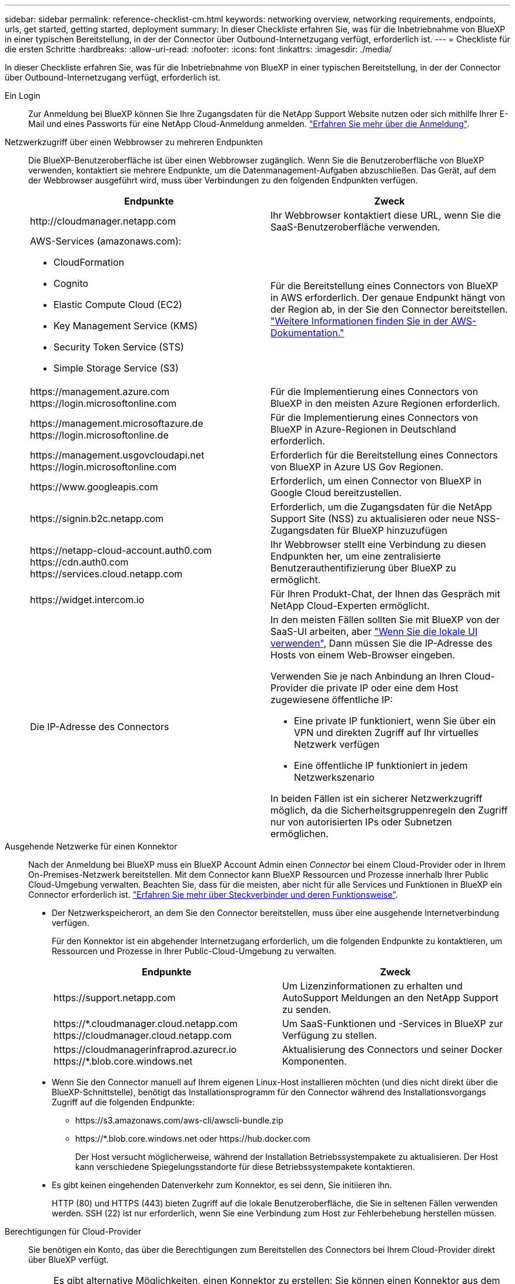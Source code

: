---
sidebar: sidebar 
permalink: reference-checklist-cm.html 
keywords: networking overview, networking requirements, endpoints, urls, get started, getting started, deployment 
summary: In dieser Checkliste erfahren Sie, was für die Inbetriebnahme von BlueXP in einer typischen Bereitstellung, in der der Connector über Outbound-Internetzugang verfügt, erforderlich ist. 
---
= Checkliste für die ersten Schritte
:hardbreaks:
:allow-uri-read: 
:nofooter: 
:icons: font
:linkattrs: 
:imagesdir: ./media/


[role="lead"]
In dieser Checkliste erfahren Sie, was für die Inbetriebnahme von BlueXP in einer typischen Bereitstellung, in der der Connector über Outbound-Internetzugang verfügt, erforderlich ist.

Ein Login:: Zur Anmeldung bei BlueXP können Sie Ihre Zugangsdaten für die NetApp Support Website nutzen oder sich mithilfe Ihrer E-Mail und eines Passworts für eine NetApp Cloud-Anmeldung anmelden. link:task-logging-in.html["Erfahren Sie mehr über die Anmeldung"].
Netzwerkzugriff über einen Webbrowser zu mehreren Endpunkten:: Die BlueXP-Benutzeroberfläche ist über einen Webbrowser zugänglich. Wenn Sie die Benutzeroberfläche von BlueXP verwenden, kontaktiert sie mehrere Endpunkte, um die Datenmanagement-Aufgaben abzuschließen. Das Gerät, auf dem der Webbrowser ausgeführt wird, muss über Verbindungen zu den folgenden Endpunkten verfügen.
+
--
[cols="2*"]
|===
| Endpunkte | Zweck 


| \http://cloudmanager.netapp.com | Ihr Webbrowser kontaktiert diese URL, wenn Sie die SaaS-Benutzeroberfläche verwenden. 


 a| 
AWS-Services (amazonaws.com):

* CloudFormation
* Cognito
* Elastic Compute Cloud (EC2)
* Key Management Service (KMS)
* Security Token Service (STS)
* Simple Storage Service (S3)

| Für die Bereitstellung eines Connectors von BlueXP in AWS erforderlich. Der genaue Endpunkt hängt von der Region ab, in der Sie den Connector bereitstellen. https://docs.aws.amazon.com/general/latest/gr/rande.html["Weitere Informationen finden Sie in der AWS-Dokumentation."^] 


| \https://management.azure.com \https://login.microsoftonline.com | Für die Implementierung eines Connectors von BlueXP in den meisten Azure Regionen erforderlich. 


| \https://management.microsoftazure.de \https://login.microsoftonline.de | Für die Implementierung eines Connectors von BlueXP in Azure-Regionen in Deutschland erforderlich. 


| \https://management.usgovcloudapi.net \https://login.microsoftonline.com | Erforderlich für die Bereitstellung eines Connectors von BlueXP in Azure US Gov Regionen. 


| \https://www.googleapis.com | Erforderlich, um einen Connector von BlueXP in Google Cloud bereitzustellen. 


| \https://signin.b2c.netapp.com | Erforderlich, um die Zugangsdaten für die NetApp Support Site (NSS) zu aktualisieren oder neue NSS-Zugangsdaten für BlueXP hinzuzufügen 


| \https://netapp-cloud-account.auth0.com \https://cdn.auth0.com \https://services.cloud.netapp.com | Ihr Webbrowser stellt eine Verbindung zu diesen Endpunkten her, um eine zentralisierte Benutzerauthentifizierung über BlueXP zu ermöglicht. 


| \https://widget.intercom.io | Für Ihren Produkt-Chat, der Ihnen das Gespräch mit NetApp Cloud-Experten ermöglicht. 


| Die IP-Adresse des Connectors  a| 
In den meisten Fällen sollten Sie mit BlueXP von der SaaS-UI arbeiten, aber link:concept-connectors.html#the-local-user-interface["Wenn Sie die lokale UI verwenden"], Dann müssen Sie die IP-Adresse des Hosts von einem Web-Browser eingeben.

Verwenden Sie je nach Anbindung an Ihren Cloud-Provider die private IP oder eine dem Host zugewiesene öffentliche IP:

* Eine private IP funktioniert, wenn Sie über ein VPN und direkten Zugriff auf Ihr virtuelles Netzwerk verfügen
* Eine öffentliche IP funktioniert in jedem Netzwerkszenario


In beiden Fällen ist ein sicherer Netzwerkzugriff möglich, da die Sicherheitsgruppenregeln den Zugriff nur von autorisierten IPs oder Subnetzen ermöglichen.

|===
--
Ausgehende Netzwerke für einen Konnektor:: Nach der Anmeldung bei BlueXP muss ein BlueXP Account Admin einen _Connector_ bei einem Cloud-Provider oder in Ihrem On-Premises-Netzwerk bereitstellen. Mit dem Connector kann BlueXP Ressourcen und Prozesse innerhalb Ihrer Public Cloud-Umgebung verwalten. Beachten Sie, dass für die meisten, aber nicht für alle Services und Funktionen in BlueXP ein Connector erforderlich ist. link:concept-connectors.html["Erfahren Sie mehr über Steckverbinder und deren Funktionsweise"].
+
--
* Der Netzwerkspeicherort, an dem Sie den Connector bereitstellen, muss über eine ausgehende Internetverbindung verfügen.
+
Für den Konnektor ist ein abgehender Internetzugang erforderlich, um die folgenden Endpunkte zu kontaktieren, um Ressourcen und Prozesse in Ihrer Public-Cloud-Umgebung zu verwalten.

+
[cols="2*"]
|===
| Endpunkte | Zweck 


| \https://support.netapp.com | Um Lizenzinformationen zu erhalten und AutoSupport Meldungen an den NetApp Support zu senden. 


| \https://*.cloudmanager.cloud.netapp.com \https://cloudmanager.cloud.netapp.com | Um SaaS-Funktionen und -Services in BlueXP zur Verfügung zu stellen. 


| \https://cloudmanagerinfraprod.azurecr.io \https://*.blob.core.windows.net | Aktualisierung des Connectors und seiner Docker Komponenten. 
|===
* Wenn Sie den Connector manuell auf Ihrem eigenen Linux-Host installieren möchten (und dies nicht direkt über die BlueXP-Schnittstelle), benötigt das Installationsprogramm für den Connector während des Installationsvorgangs Zugriff auf die folgenden Endpunkte:
+
** \https://s3.amazonaws.com/aws-cli/awscli-bundle.zip
** \https://*.blob.core.windows.net oder \https://hub.docker.com
+
Der Host versucht möglicherweise, während der Installation Betriebssystempakete zu aktualisieren. Der Host kann verschiedene Spiegelungsstandorte für diese Betriebssystempakete kontaktieren.



* Es gibt keinen eingehenden Datenverkehr zum Konnektor, es sei denn, Sie initiieren ihn.
+
HTTP (80) und HTTPS (443) bieten Zugriff auf die lokale Benutzeroberfläche, die Sie in seltenen Fällen verwenden werden. SSH (22) ist nur erforderlich, wenn Sie eine Verbindung zum Host zur Fehlerbehebung herstellen müssen.



--
Berechtigungen für Cloud-Provider:: Sie benötigen ein Konto, das über die Berechtigungen zum Bereitstellen des Connectors bei Ihrem Cloud-Provider direkt über BlueXP verfügt.
+
--

NOTE: Es gibt alternative Möglichkeiten, einen Konnektor zu erstellen: Sie können einen Konnektor aus dem erstellen link:task-launching-aws-mktp.html["AWS Marketplace"], Das link:task-launching-azure-mktp.html["Azure Marketplace"], Oder Sie können link:task-installing-linux.html["Software manuell installieren"].

[cols="15,55,30"]
|===
| Standort | Allgemeine Schritte | Detaillierte Schritte 


| AWS  a| 
. Verwenden Sie eine JSON-Datei mit den erforderlichen Berechtigungen zum Erstellen einer IAM-Richtlinie in AWS.
. Hängen Sie die Richtlinie an eine IAM-Rolle oder einen IAM-Benutzer an.
. Wenn Sie den Connector erstellen, stellen Sie BlueXP das ARN der IAM-Rolle oder den AWS-Zugriffsschlüssel und den geheimen Schlüssel für den IAM-Benutzer zur Verfügung.

| link:task-creating-connectors-aws.html["Klicken Sie hier, um die detaillierten Schritte anzuzeigen"]. 


| Azure  a| 
. Verwenden Sie eine JSON-Datei, die die erforderlichen Berechtigungen zum Erstellen einer benutzerdefinierten Rolle in Azure enthält.
. Weisen Sie die Rolle dem Benutzer zu, der den Connector aus BlueXP erstellt.
. Wenn Sie den Connector erstellen, melden Sie sich mit dem Microsoft-Konto an, das über die erforderlichen Berechtigungen verfügt (die Anmeldeaufforderung, die Eigentum von Microsoft ist und von Microsoft gehostet wird).

| link:task-creating-connectors-azure.html["Klicken Sie hier, um die detaillierten Schritte anzuzeigen"]. 


| Google Cloud  a| 
. Verwenden Sie eine YAML-Datei, die die erforderlichen Berechtigungen zum Erstellen einer benutzerdefinierten Rolle in Google Cloud enthält.
. Fügen Sie diese Rolle dem Benutzer an, der den Connector aus BlueXP erstellen wird.
. Wenn Sie Cloud Volumes ONTAP verwenden möchten, richten Sie ein Servicekonto ein, das über die erforderlichen Berechtigungen verfügt.
. Aktivieren Sie Google Cloud-APIs.
. Wenn Sie den Connector erstellen, melden Sie sich mit dem Google-Konto an, das über die erforderlichen Berechtigungen verfügt (die Anmeldeaufforderung ist im Besitz von Google und wird von Google gehostet).

| link:task-creating-connectors-gcp.html["Klicken Sie hier, um die detaillierten Schritte anzuzeigen"]. 
|===
--
Vernetzung für einzelne Services:: Nach Abschluss der Einrichtung können Sie die Services von BlueXP nutzen. Beachten Sie, dass für jeden Service eigene Netzwerkanforderungen gelten. Weitere Informationen finden Sie auf den folgenden Seiten.
+
--
* https://docs.netapp.com/us-en/cloud-manager-cloud-volumes-ontap/reference-networking-aws.html["Cloud Volumes ONTAP für AWS"^]
* https://docs.netapp.com/us-en/cloud-manager-cloud-volumes-ontap/reference-networking-azure.html["Cloud Volumes ONTAP für Azure"^]
* https://docs.netapp.com/us-en/cloud-manager-cloud-volumes-ontap/reference-networking-gcp.html["Cloud Volumes ONTAP für GCP"^]
* https://docs.netapp.com/us-en/cloud-manager-replication/task-replicating-data.html["Datenreplizierung zwischen ONTAP Systemen"^]
* https://docs.netapp.com/us-en/cloud-manager-data-sense/index.html["Cloud Data Sense Implementieren"^]
* https://docs.netapp.com/us-en/cloud-manager-ontap-onprem/task-discovering-ontap.html["ONTAP-Cluster vor Ort"^]
* https://docs.netapp.com/us-en/cloud-manager-tiering/index.html["Cloud Tiering"^]
* https://docs.netapp.com/us-en/cloud-manager-backup-restore/index.html["Cloud-Backup"^]


--

